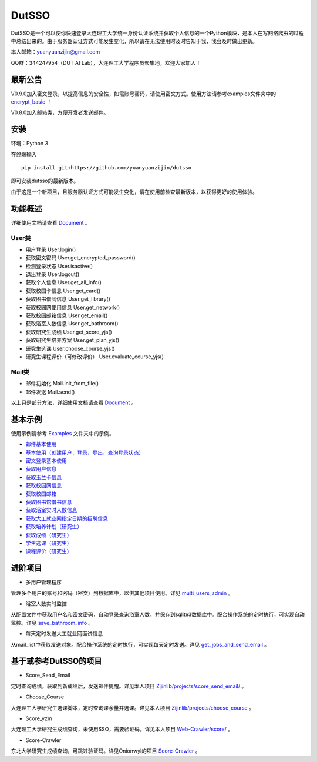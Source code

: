 ===============================================
DutSSO
===============================================

DutSSO是一个可以使你快速登录大连理工大学统一身份认证系统并获取个人信息的一个Python模块，是本人在写网络爬虫的过程中总结出来的。由于服务器认证方式可能发生变化，所以请在无法使用时及时告知于我，我会及时做出更新。

本人邮箱：yuanyuanzijin@gmail.com

QQ群：344247954（DUT AI Lab），大连理工大学程序员聚集地，欢迎大家加入！



最新公告
==============

V0.9.0加入密文登录，以提高信息的安全性，如需账号密码，请使用密文方式。使用方法请参考examples文件夹中的 `encrypt_basic <https://github.com/yuanyuanzijin/dutsso/blob/master/examples/-2_encrypt_basic.py>`_ ！

V0.8.0加入邮箱类，方便开发者发送邮件。


安装
================

环境：Python 3

在终端输入

::

    pip install git+https://github.com/yuanyuanzijin/dutsso

即可安装dutsso的最新版本。

由于这是一个新项目，且服务器认证方式可能发生变化，请在使用前检查最新版本，以获得更好的使用体验。


功能概述
==============

详细使用文档请查看 Document_ 。

.. _Document: https://github.com/yuanyuanzijin/DutSSO/wiki/Document

User类
--------------

* 用户登录 User.login()

* 获取密文密码 User.get_encrypted_password()

* 检测登录状态 User.isactive()

* 退出登录 User.logout()

* 获取个人信息 User.get_all_info()

* 获取校园卡信息 User.get_card()

* 获取图书借阅信息 User.get_library()

* 获取校园网使用信息 User.get_network()

* 获取校园邮箱信息 User.get_email()

* 获取浴室人数信息 User.get_bathroom()

* 获取研究生成绩 User.get_score_yjs()

* 获取研究生培养方案 User.get_plan_yjs()

* 研究生选课 User.choose_course_yjs()

* 研究生课程评价（可修改评价） User.evaluate_course_yjs()

Mail类
----------------

* 邮件初始化 Mail.init_from_file()

* 邮件发送 Mail.send()

以上只是部分方法，详细使用文档请查看 Document_ 。

.. _Document: https://github.com/yuanyuanzijin/DutSSO/wiki/Document


基本示例
==============

使用示例请参考 `Examples <https://github.com/yuanyuanzijin/dutsso/tree/master/examples>`_ 文件夹中的示例。

* `邮件基本使用 <https://github.com/yuanyuanzijin/dutsso/blob/master/examples/-1_mail_basic.py>`_

* `基本使用（创建用户，登录，登出，查询登录状态） <https://github.com/yuanyuanzijin/dutsso/blob/master/examples/0_basic.py>`_

* `密文登录基本使用 <https://github.com/yuanyuanzijin/dutsso/blob/master/examples/-2_encrypt_basic.py>`_

* `获取用户信息 <https://github.com/yuanyuanzijin/dutsso/blob/master/examples/1_get_user_info.py>`_

* `获取玉兰卡信息 <https://github.com/yuanyuanzijin/dutsso/blob/master/examples/2_get_card.py>`_

* `获取校园网信息 <https://github.com/yuanyuanzijin/dutsso/blob/master/examples/3_get_network.py>`_

* `获取校园邮箱 <https://github.com/yuanyuanzijin/dutsso/blob/master/examples/4_get_email.py>`_

* `获取图书馆借书信息 <https://github.com/yuanyuanzijin/dutsso/blob/master/examples/5_get_library.py>`_

* `获取浴室实时人数信息 <https://github.com/yuanyuanzijin/dutsso/blob/master/examples/6_get_bathroom.py>`_

* `获取大工就业网指定日期的招聘信息 <https://github.com/yuanyuanzijin/dutsso/blob/master/examples/8_get_jobs.py>`_

* `获取培养计划（研究生） <https://github.com/yuanyuanzijin/dutsso/blob/master/examples/21_yjs_get_plan.py>`_

* `获取成绩（研究生） <https://github.com/yuanyuanzijin/dutsso/blob/master/examples/22_yjs_get_score.py>`_

* `学生选课（研究生） <https://github.com/yuanyuanzijin/dutsso/blob/master/examples/23_yjs_choose_course.py>`_

* `课程评价（研究生） <https://github.com/yuanyuanzijin/dutsso/blob/master/examples/24_yjs_evaluate_course.py>`_


进阶项目
================

- 多用户管理程序

管理多个用户的账号和密码（密文）到数据库中，以供其他项目使用。详见 `multi_users_admin <https://github.com/yuanyuanzijin/dutsso/tree/master/projects/multi_users_admin>`_ 。

- 浴室人数实时监控

从配置文件中获取用户名和密文密码，自动登录查询浴室人数，并保存到sqlite3数据库中。配合操作系统的定时执行，可实现自动监控。详见 `save_bathroom_info <https://github.com/yuanyuanzijin/dutsso/tree/master/projects/save_bathroom_info>`_ 。

- 每天定时发送大工就业网面试信息

从mail_list中获取发送对象。配合操作系统的定时执行，可实现每天定时发送。详见 `get_jobs_and_send_email <https://github.com/yuanyuanzijin/dutsso/tree/master/projects/get_jobs_and_send_email>`_ 。


基于或参考DutSSO的项目
===========

- Score_Send_Email

定时查询成绩，获取到新成绩后，发送邮件提醒。详见本人项目 `Zijinlib/projects/score_send_email/`_ 。

.. _`Zijinlib/projects/score_send_email/`: https://github.com/yuanyuanzijin/zijinlib/tree/master/projects/score_send_email

- Choose_Course

大连理工大学研究生选课脚本，定时查询课余量并选课。详见本人项目 `Zijinlib/projects/choose_course`_ 。

.. _`Zijinlib/projects/choose_course`: https://github.com/yuanyuanzijin/zijinlib/tree/master/projects/choose_course

- Score_yzm

大连理工大学研究生成绩查询，未使用SSO，需要验证码。详见本人项目 `Web-Crawler/score/`_ 。

.. _`Web-Crawler/score/`: https://github.com/yuanyuanzijin/web-crawler/blob/master/score

- Score-Crawler

东北大学研究生成绩查询，可跳过验证码。详见Onionwyl的项目 `Score-Crawler`_ 。

.. _`Score-Crawler`: https://github.com/onionwyl/score-crawler